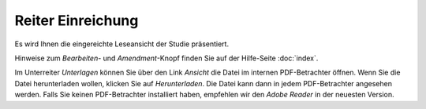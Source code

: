 ==================
Reiter Einreichung
==================

Es wird Ihnen die eingereichte Leseansicht der Studie präsentiert.

Hinweise zum *Bearbeiten*- und *Amendment*-Knopf finden Sie auf der Hilfe-Seite :doc:`index`.

Im Unterreiter *Unterlagen* können Sie über den Link *Ansicht* die Datei im internen PDF-Betrachter öffnen. Wenn Sie die Datei herunterladen wollen, klicken Sie auf *Herunterladen*. Die Datei kann dann in jedem PDF-Betrachter angesehen werden. Falls Sie keinen PDF-Betrachter installiert haben, empfehlen wir den *Adobe Reader* in der neuesten Version.

